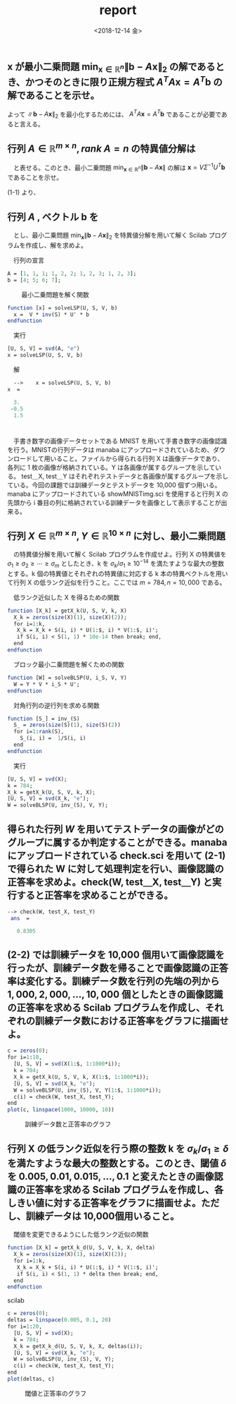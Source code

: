 #+OPTIONS: ':nil *:t -:t ::t <:t H:3 \n:nil ^:t arch:headline author:nil
#+OPTIONS: broken-links:nil c:nil creator:nil d:(not "LOGBOOK") date:nil e:t
#+OPTIONS: email:nil f:nil inline:nil num:t p:nil pri:nil prop:nil stat:t tags:t
#+OPTIONS: tasks:t tex:t timestamp:t title:nil toc:nil todo:nil |:t
#+TITLE: report
#+DATE: <2018-12-14 金>
#+AUTHOR: elect
#+EMAIL: elect@elect-emacs
#+LANGUAGE: en
#+SELECT_TAGS: export
#+EXCLUDE_TAGS: noexport
#+CREATOR: Emacs 26.1 (Org mode 9.1.6)

#+LATEX_CLASS: article
#+LATEX_CLASS_OPTIONS: [a4j, 11pt, dvipdfmx]
#+LATEX_HEADER: \usepackage{graphicx}
#+LATEX_HEADER: \usepackage{color}
#+LATEX_HEADER: \usepackage[utf8]{inputenc}
#+LATEX_HEADER: \usepackage[T1]{fontenc}
#+LATEX_HEADER: \usepackage{grffile}
#+LATEX_HEADER: \usepackage{longtable}
#+LATEX_HEADER: \usepackage{wrapfig}
#+LATEX_HEADER: \usepackage{rotating}
#+LATEX_HEADER: \usepackage[normalem]{ulem}
#+LATEX_HEADER: \usepackage{textcomp}
#+LATEX_HEADER: \usepackage{amssymb}
#+LATEX_HEADER: \usepackage{capt-of}
#+LATEX_HEADER: \usepackage{lastpage}
#+LATEX_HEADER: \usepackage{fancyhdr}
#+LATEX_HEADER: \usepackage{minted}
#+LATEX_HEADER: \usepackage{amsmath, bm}
#+LATEX_HEADER: \setlength{\headheight}{30pt}

#+LATEX_HEADER_EXTRA:
#+DESCRIPTION:
#+KEYWORDS:
#+SUBTITLE:
#+LATEX_COMPILER: pdflatex


* 

** $\bm{x}$ が最小二乗問題 $\min_{\bm{x}\in \mathbb{R}^n} \|\bm{b}-A\bm{x}\|_2$ の解であるとき、かつそのときに限り正規方程式 $A^TA\bm{x}=A^T\bm{b}$ の解であることを示せ。   
   \begin{eqnarray*}
   \|A\bm{x} - \bm{b}\|_2 &=& (A\bm{x} - \bm{b})^T(A\bm{x} - \bm{b})\\
   &=& (\bm{x}^TA^T - \bm{b}^T)(A\bm{x} - \bm{b})\\
   &=&  \bm{x}^TA^TA\bm{x} - 2\bm{x}^TA^T\bm{b} + \bm{b}^T\bm{b} \\
   \frac{\mathrm{d}}{\mathrm{d}{\bm{x}}}\bm{x}^TA^TA\bm{x} - 2\bm{x}^TA^T\bm{b} + \bm{b}^T\bm{b} &=& 2A^TA\bm{x} - 2A^T\bm{b}
   \end{eqnarray*}
   
   よって $\|\bm{b}-A\bm{x}\|_2$ を最小化するためには、 $A^TA\bm{x} =A^T\bm{b}$ であることが必要であると言える。
   
   

** 行列 $A \in \mathbb{R}^{m\times n}, rank\ A=n$ の特異値分解は
   \begin{eqnarray*}
   A = U \Sigma V^T,\ U\in\mathbb{R}^{m\times n},\ \Sigma\in\mathbb{R}^{n\times n},\ V\in\mathbb{R}^{n\times n},\\
   U^TU=I,\ VV^T=V^TV=I
   \end{eqnarray*}
   　と表せる。このとき、最小二乗問題 $\min_{\bm{x}\in\mathbb{R}^n}\|\bm{b}-A\bm{x}\|$ の解は $\bm{x} = V\Sigma^{-1}U^T\bm{b}$ であることを示せ。
   
   (1-1) より、
   \begin{eqnarray*}
   A^TA\bm{x} &=&A^T\bm{b}\\
   &\Leftrightarrow&  \bm{x} = (A^TA)^{-1} A^{T} \bm{b}\\
   &\Leftrightarrow&  \bm{x} = (V \Sigma U^T U\Sigma V^T)^{-1} A^{T} \bm{b}\\
   &\Leftrightarrow&  \bm{x} = (V \Sigma^2 V^T)^{-1} A^{T} \bm{b}\\
   &\Leftrightarrow&  \bm{x} = V \Sigma^{-2} V^T V \Sigma U^T \bm{b}\\
   &\Leftrightarrow& \bm{x} = V \Sigma^{-1} U^T  \bm{b}
   \end{eqnarray*}
   

** 行列 $A$ , ベクトル $\bm{b}$ を
   
   \begin{eqnarray}
A =    \left (
\begin{array}{ccc}
1&1&1 \\
1&2&2 \\
1&2&3 \\
1&2&3
\end{array}
\right )
b = \left (
\begin{array}{c}
4 \\
5 \\
6 \\
7
\end{array}
\right )
   \end{eqnarray}
   　とし、最小二乗問題 $\min_{\bm{x}}\|\bm{b}-A\bm{x}\|_{2}$ を特異値分解を用いて解く Scilab プログラムを作成し、解を求めよ。


   　行列の宣言
   #+begin_src scilab
   A = [1, 1, 1; 1, 2, 2; 1, 2, 3; 1, 2, 3];
   b = [4; 5; 6; 7];
   #+end_src
   　
   　最小二乗問題を解く関数
   #+begin_src scilab
   function [x] = solveLSP(U, S, V, b)
     x =  V * inv(S) * U' * b
   endfunction
   #+end_src

   　実行
   #+begin_src scilab
   [U, S, V] = svd(A, "e")
   x = solveLSP(U, S, V, b)
   #+end_src
   
   　解
   #+begin_src scilab
   -->    x = solveLSP(U, S, V, b)
 x  = 

   3.
  -0.5
   1.5
   #+end_src

* 
  　手書き数字の画像データセットである MNIST を用いて手書き数字の画像認識を行う。MNISTの行列データは manaba にアップロードされているため、ダウンロードして用いること。ファイルから得られる行列 X は画像データであり、各列に 1 枚の画像が格納されている。Y は各画像が属するグループを示している。 test＿X, test＿Y はそれぞれテストデータと各画像が属するグループを示している。今回の課題では訓練データとテストデータを 10,000 個ずつ用いる。
  　 manaba にアップロードされている showMNISTimg.sci を使用すると行列 X の先頭から i 番目の列に格納されている訓練データを画像として表示することが出来る。


** 行列 $X\in\mathbb{R}^{m\times n}, Y\in \mathbb{R}^{10\times n}$ に対し、最小二乗問題
   \begin{eqnarray*}
   \min_{W\in\mathbb{R}^{10\times m}}\|Y-WX\|_F
   \end{eqnarray*}

   　の特異値分解を用いて解く Scilab プログラムを作成せよ。行列 X の特異値を $\sigma_1\geq\sigma_2\geq\cdots\geq\sigma_m$ としたとき、k を $\sigma_k/\sigma_1\geq 10^{-14}$ を満たすような最大の整数とする。k 個の特異値とそれぞれの特異値に対応する k 本の特異ベクトルを用いて行列 X の低ランク近似を行うこと。ここでは $m = 784, n=10,000$ である。


   　低ランク近似した X を得るための関数
   #+begin_src scilab
   function [X_k] = getX_k(U, S, V, k, X)
     X_k = zeros(size(X)(1), size(X)(2));
     for i=1:k,
      X_k = X_k + S(i, i) * U(1:$, i) * V(1:$, i)';
      if S(i, i) < S(1, 1) * 10e-14 then break; end, 
     end
   endfunction
   #+end_src
   
   　ブロック最小二乗問題を解くための関数
   #+begin_src scilab
   function [W] = solveBLSP(U, i_S, V, Y)
     W = Y * V * i_S * U';
   endfunction
   #+end_src
   　対角行列の逆行列を求める関数
   #+begin_src scilab
   function [S_] = inv_(S)
     S_ = zeros(size(S)(1), size(S)(2))
     for i=1:rank(S),
       S_(i, i) =  1/S(i, i)
     end
   endfunction
   #+end_src
   
   　実行 
   #+begin_src scilab
   [U, S, V] = svd(X);
   k = 784;
   X_k = getX_k(U, S, V, k, X);
   [U, S, V] = svd(X_k, "e");
   W = solveBLSP(U, inv_(S), V, Y);
   #+end_src
   
** 得られた行列 $W$ を用いてテストデータの画像がどのグループに属するか判定することができる。manaba にアップロードされている check.sci を用いて (2-1) で得られた W に対して処理判定を行い、画像認識の正答率を求めよ。check(W, test＿X, test＿Y) と実行すると正答率を求めることができる。
   #+begin_src scilab
--> check(W, test_X, test_Y)
 ans  =

   0.8305   
   #+end_src 
** (2-2) では訓練データを 10,000 個用いて画像認識を行ったが、訓練データ数を帰ることで画像認識の正答率は変化する。訓練データ数を行列の先端の列から $1,000, 2,000, \dots , 10,000$ 個としたときの画像認識の正答率を求める Scilab プログラムを作成し、それぞれの訓練データ数における正答率をグラフに描画せよ。

   #+begin_src scilab   
   c = zeros(0);
   for i=1:10,
     [U, S, V] = svd(X(1:$, 1:1000*i));
     k = 784;
     X_k = getX_k(U, S, V, k, X(1:$, 1:1000*i));
     [U, S, V] = svd(X_k, "e");
     W = solveBLSP(U, inv_(S), V, Y(1:$, 1:1000*i));
     c(i) = check(W, test_X, test_Y);
   end
   plot(c, linspace(1000, 10000, 10))
   #+end_src
   #+CAPTION: 訓練データ数と正答率のグラフ
   #+ATTR_LATEX: :width 10cm
   [[./2-1.png]]

** 行列 X の低ランク近似を行う際の整数 k を $\sigma_k/\sigma_1\geq\delta$ を満たすような最大の整数とする。このとき、閾値 $\delta$ を $0.005, 0.01, 0.015,\dots , 0.1$ と変えたときの画像認識の正答率を求める Scilab プログラムを作成し、各しきい値に対する正答率をグラフに描画せよ。ただし、訓練データは 10,000個用いること。
   
   　閾値を変更できるようにした低ランク近似の関数

   #+begin_src scilab
   function [X_k] = getX_k_d(U, S, V, k, X, delta)
     X_k = zeros(size(X)(1), size(X)(2));
     for i=1:k,
      X_k = X_k + S(i, i) * U(1:$, i) * V(1:$, i)';
      if S(i, i) < S(1, 1) * delta then break; end, 
     end
   endfunction
   #+end_src scilab

    
   #+begin_src scilab
   c = zeros(0);
   deltas = linspace(0.005, 0.1, 20)
   for i=1:20,
     [U, S, V] = svd(X);
     k = 784;
     X_k = getX_k_d(U, S, V, k, X, deltas(i));
     [U, S, V] = svd(X_k, "e");
     W = solveBLSP(U, inv_(S), V, Y);
     c(i) = check(W, test_X, test_Y);
   end
   plot(deltas, c)   
   #+end_src
   
   #+CAPTION: 閾値と正答率のグラフ
   #+ATTR_LATEX: :width 10cm
   [[./2-2.png]]
